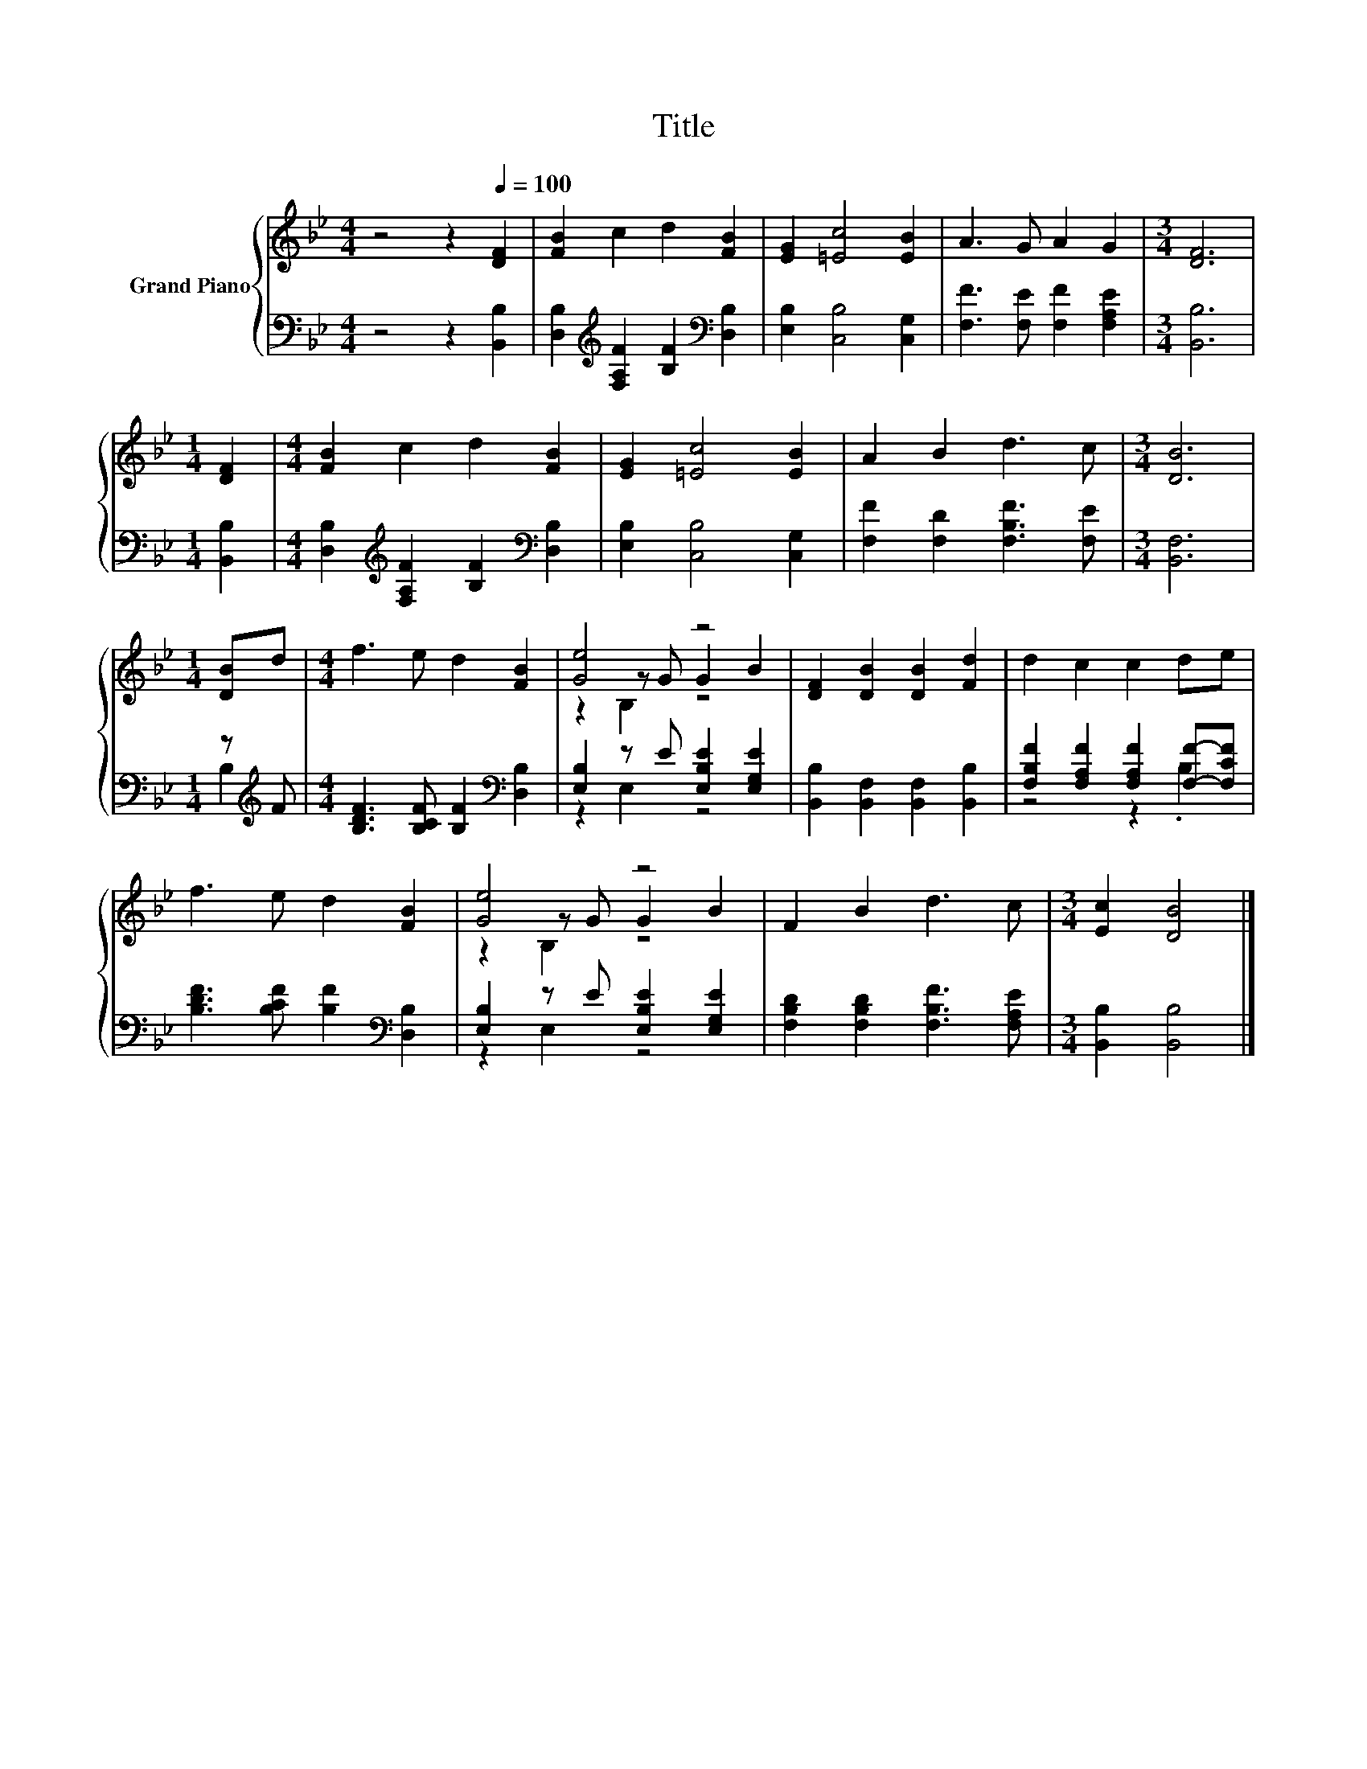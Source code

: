 X:1
T:Title
%%score { ( 1 4 5 ) | ( 2 3 ) }
L:1/8
M:4/4
K:Bb
V:1 treble nm="Grand Piano"
V:4 treble 
V:5 treble 
V:2 bass 
V:3 bass 
V:1
 z4 z2[Q:1/4=100] [DF]2 | [FB]2 c2 d2 [FB]2 | [EG]2 [=Ec]4 [EB]2 | A3 G A2 G2 |[M:3/4] [DF]6 | %5
[M:1/4] [DF]2 |[M:4/4] [FB]2 c2 d2 [FB]2 | [EG]2 [=Ec]4 [EB]2 | A2 B2 d3 c |[M:3/4] [DB]6 | %10
[M:1/4] [DB]d |[M:4/4] f3 e d2 [FB]2 | [Ge]4 z4 | [DF]2 [DB]2 [DB]2 [Fd]2 | d2 c2 c2 de | %15
 f3 e d2 [FB]2 | [Ge]4 z4 | F2 B2 d3 c |[M:3/4] [Ec]2 [DB]4 |] %19
V:2
 z4 z2 [B,,B,]2 | [D,B,]2[K:treble] [F,A,F]2 [B,F]2[K:bass] [D,B,]2 | [E,B,]2 [C,B,]4 [C,G,]2 | %3
 [F,F]3 [F,E] [F,F]2 [F,A,E]2 |[M:3/4] [B,,B,]6 |[M:1/4] [B,,B,]2 | %6
[M:4/4] [D,B,]2[K:treble] [F,A,F]2 [B,F]2[K:bass] [D,B,]2 | [E,B,]2 [C,B,]4 [C,G,]2 | %8
 [F,F]2 [F,D]2 [F,B,F]3 [F,E] |[M:3/4] [B,,F,]6 |[M:1/4] z[K:treble] F | %11
[M:4/4] [B,DF]3 [B,CF] [B,F]2[K:bass] [D,B,]2 | [E,B,]2 z E [E,B,E]2 [E,G,E]2 | %13
 [B,,B,]2 [B,,F,]2 [B,,F,]2 [B,,B,]2 | [F,B,F]2 [F,A,F]2 [F,A,F]2 [F,F]-[F,CF] | %15
 [B,DF]3 [B,CF] [B,F]2[K:bass] [D,B,]2 | [E,B,]2 z E [E,B,E]2 [E,G,E]2 | %17
 [F,B,D]2 [F,B,D]2 [F,B,F]3 [F,A,E] |[M:3/4] [B,,B,]2 [B,,B,]4 |] %19
V:3
 x8 | x2[K:treble] x4[K:bass] x2 | x8 | x8 |[M:3/4] x6 |[M:1/4] x2 | %6
[M:4/4] x2[K:treble] x4[K:bass] x2 | x8 | x8 |[M:3/4] x6 |[M:1/4] B,2[K:treble] | %11
[M:4/4] x6[K:bass] x2 | z2 E,2 z4 | x8 | z4 z2 .B,2 | x6[K:bass] x2 | z2 E,2 z4 | x8 |[M:3/4] x6 |] %19
V:4
 x8 | x8 | x8 | x8 |[M:3/4] x6 |[M:1/4] x2 |[M:4/4] x8 | x8 | x8 |[M:3/4] x6 |[M:1/4] x2 | %11
[M:4/4] x8 | z2 z G G2 B2 | x8 | x8 | x8 | z2 z G G2 B2 | x8 |[M:3/4] x6 |] %19
V:5
 x8 | x8 | x8 | x8 |[M:3/4] x6 |[M:1/4] x2 |[M:4/4] x8 | x8 | x8 |[M:3/4] x6 |[M:1/4] x2 | %11
[M:4/4] x8 | z2 B,2 z4 | x8 | x8 | x8 | z2 B,2 z4 | x8 |[M:3/4] x6 |] %19


